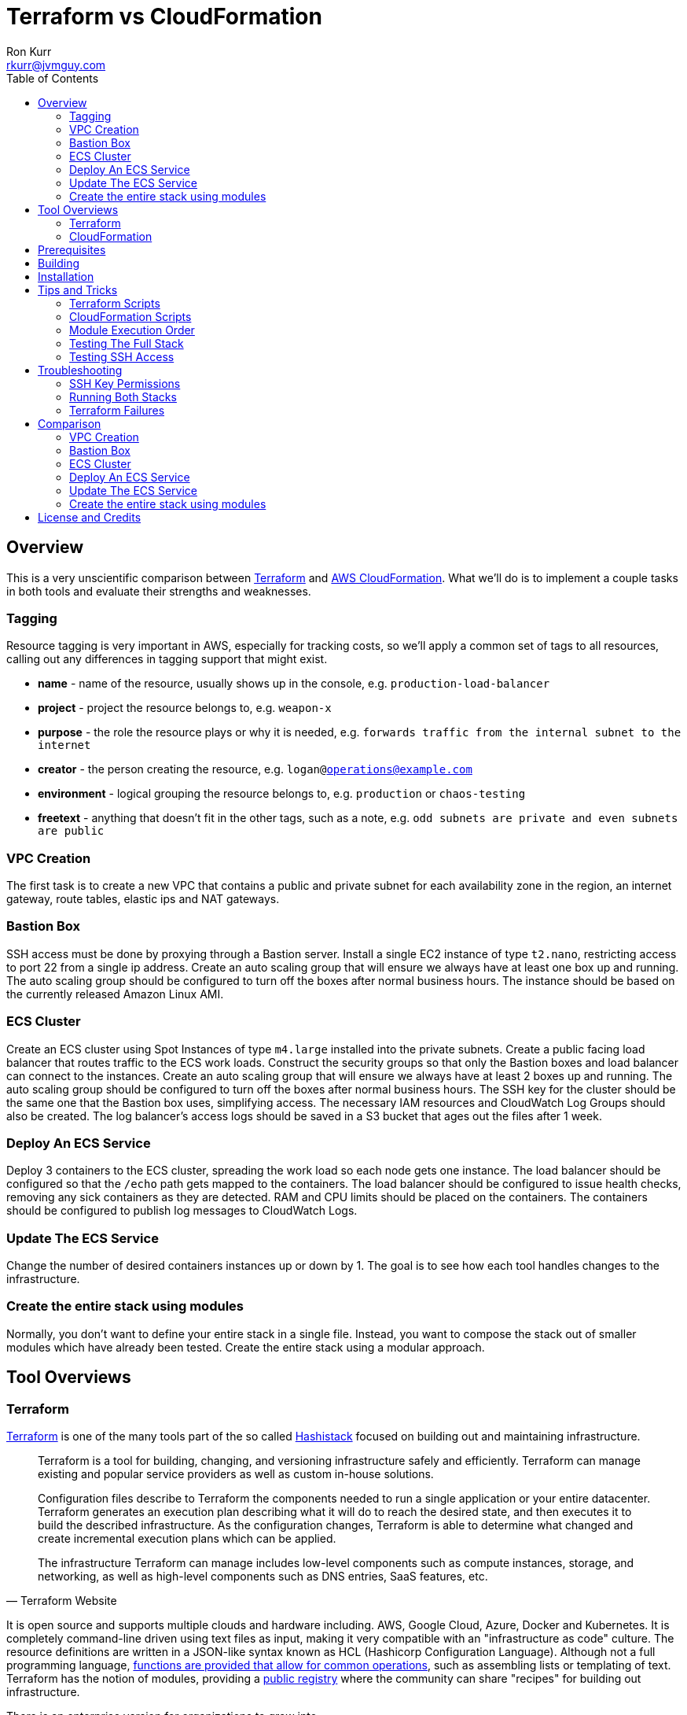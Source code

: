 :toc:
:toc-placement!:

:note-caption: :information_source:
:tip-caption: :bulb:
:important-caption: :heavy_exclamation_mark:
:warning-caption: :warning:
:caution-caption: :fire:

= Terraform vs CloudFormation
Ron Kurr <rkurr@jvmguy.com>


toc::[]

== Overview
This is a very unscientific comparison between https://www.terraform.io/[Terraform] and https://aws.amazon.com/cloudformation/[AWS CloudFormation].  What we'll do is to implement a couple tasks in both tools and evaluate their strengths and weaknesses.

=== Tagging
Resource tagging is very important in AWS, especially for tracking costs, so we'll apply a common set of tags to all resources, calling out any differences in tagging support that might exist.

* *name* - name of the resource, usually shows up in the console, e.g. `production-load-balancer`
* *project* - project the resource belongs to, e.g. `weapon-x`
* *purpose* - the role the resource plays or why it is needed, e.g. `forwards traffic from the internal subnet to the internet`
* *creator* - the person creating the resource, e.g. `logan@operations@example.com`
* *environment* - logical grouping the resource belongs to, e.g. `production` or `chaos-testing`
* *freetext* - anything that doesn't fit in the other tags, such as a note, e.g. `odd subnets are private and even subnets are public`

=== VPC Creation
The first task is to create a new VPC that contains a public and private subnet for each availability zone in the region, an internet gateway, route tables, elastic ips and NAT gateways.

=== Bastion Box
SSH access must be done by proxying through a Bastion server.  Install a single EC2 instance of type `t2.nano`, restricting access to port 22 from a single ip address.  Create an auto scaling group that will ensure we always have at least one box up and running.  The auto scaling group should be configured to turn off the boxes after normal business hours. The instance should be based on the currently released Amazon Linux AMI.

=== ECS Cluster
Create an ECS cluster using Spot Instances of type `m4.large` installed into the private subnets.  Create a public facing load balancer that routes traffic to the ECS work loads.  Construct the security groups so that only the Bastion boxes and load balancer can connect to the instances.  Create an auto scaling group that will ensure we always have at least 2 boxes up and running.  The auto scaling group should be configured to turn off the boxes after normal business hours. The SSH key for the cluster should be the same one that the Bastion box uses, simplifying access.  The necessary IAM resources and CloudWatch Log Groups should also be created.  The log balancer's access logs should be saved in a S3 bucket that ages out the files after 1 week.

=== Deploy An ECS Service
Deploy 3 containers to the ECS cluster, spreading the work load so each node gets one instance.  The load balancer should be configured so that the `/echo` path gets mapped to the containers.  The load balancer should be configured to issue health checks, removing any sick containers as they are detected. RAM and CPU limits should be placed on the containers.  The containers should be configured to publish log messages to CloudWatch Logs.

=== Update The ECS Service
Change the number of desired containers instances up or down by 1. The goal is to see how each tool handles changes to the infrastructure.

=== Create the entire stack using modules
Normally, you don't want to define your entire stack in a single file.  Instead, you want to compose the stack out of smaller modules which have already been tested.  Create the entire stack using a modular approach.

== Tool Overviews
=== Terraform
https://www.terraform.io/[Terraform] is one of the many tools part of the so called https://www.hashicorp.com/[Hashistack] focused on building out and maintaining infrastructure.

[quote, Terraform Website]
____
Terraform is a tool for building, changing, and versioning infrastructure safely and efficiently. Terraform can manage existing and popular service providers as well as custom in-house solutions.

Configuration files describe to Terraform the components needed to run a single application or your entire datacenter. Terraform generates an execution plan describing what it will do to reach the desired state, and then executes it to build the described infrastructure. As the configuration changes, Terraform is able to determine what changed and create incremental execution plans which can be applied.

The infrastructure Terraform can manage includes low-level components such as compute instances, storage, and networking, as well as high-level components such as DNS entries, SaaS features, etc.
____

It is open source and supports multiple clouds and hardware including. AWS, Google Cloud, Azure, Docker and Kubernetes.  It is completely command-line driven using text files as input, making it very compatible with an "infrastructure as code" culture.  The resource definitions are written in a JSON-like syntax known as HCL (Hashicorp Configuration Language).  Although not a full programming language, https://www.terraform.io/docs/configuration/interpolation.html#built-in-functions[functions are provided that allow for common operations], such as assembling lists or templating of text. Terraform has the notion of modules, providing a https://registry.terraform.io/[public registry] where the community can share "recipes" for building out infrastructure.

There is an enterprise version for organizations to grow into.

[quote, Terraform Website]
____
Available as a SaaS or private install, Terraform Enterprise provides collaboration and governance capabilities. For teams of operators, it enables collaboration on infrastructure and a central service registry to publish and discover infrastructure modules. For organizations, it enables policy and governance to confidently provision at scale.
____

=== CloudFormation
https://aws.amazon.com/cloudformation/[CloudFormation] is a tool provided by Amazon for managing infrastructure.

[quote, CloudFormation Website]
____

AWS CloudFormation provides a common language for you to describe and provision all the infrastructure resources in your cloud environment. CloudFormation allows you to use a simple text file to model and provision, in an automated and secure manner, all the resources needed for your applications across all regions and accounts. This file serves as the single source of truth for your cloud environment.

AWS CloudFormation is available at no additional charge, and you pay only for the AWS resources needed to run your applications.
____

The tool only manages AWS resources and covers almost everything Amazon has to offer.  Although the command-line can be used to initiate stack creation, the tool really wants to be run via a web console.  The UI is simple but does help guide the operator as to what values need to be supplied or defaulted.  CloudFormation has something called a https://aws.amazon.com/blogs/aws/use-cloudformation-stacksets-to-provision-resources-across-multiple-aws-accounts-and-regions/[StackSet] which claims to ease the burden of rolling out infrastructure between different accounts and regions, if the templates are written correctly.  CloudFormation also has a visual designer which I've only found to be useful for visualizing foreign templates and too cumbersome for creation of stacks.  CloudFormation can examine existing infrastructure and generate a template via https://docs.aws.amazon.com/AWSCloudFormation/latest/UserGuide/cfn-using-cloudformer.html[CloudFormer].  Although there is no public registry of CloudFormation templates, Amazon does provide https://aws.amazon.com/cloudformation/aws-cloudformation-templates/[sample templates] that can be used for inspiration and there are a handful of templates baked into the UI.

NOTE: all testing was done under my single, private account so I didn't examine the usefulness of StackSets.

NOTE: CloudFormer was not part of this evaluation.

image::cf-screenshot.png[CloudFormation UI]

== Prerequisites

* this code was developed and tested on https://www.ubuntu.com/download[Ubuntu 18.04]
* an https://aws.amazon.com/[AWS] account
* an SSH client
* https://www.terraform.io/[Terraform] installed and working
* https://aws.amazon.com/cli/[AWS CLI] installed and working
* https://www.gnu.org/software/bash/[BASH] installed and working
* AWS API keys exported to the Environment

```bash
export AWS_ACCESS_KEY_ID="some-key"
export AWS_SECRET_ACCESS_KEY="some-access-key"
export AWS_DEFAULT_REGION="us-east-2"
```

== Building
There isn't anything to build for this project.

== Installation
There isn't anything to install but you will need to run the `copy-files-to-s3.sh` script prior to running the `composability` script in the `cloudformation` directory.  Make sure to edit `copy-files-to-s3.sh` to use a unique bucket name. Using the existing bucket name will result in failures.

== Tips and Tricks
=== Terraform Scripts
The Terraform modules all work the same so these instructions apply to all modules.  Prior to testing a module, you will need to edit the `debug/backend.cfg` to point to an S3 bucket you have previously created to store Terraform's state.  The current values are set to a bucket you will not have access to.

```
bucket = "your-bucket-name"
region = "us-east-1"
key    = "us-east-2/debug/networking/vpc/terraform.tfstate"
```

To change values for a module, edit `debug/plan.tf`. For example, to change some of the values used for tagging, you might make edits to this:

```
module "vpc" {
    source = "../"

    region             = "us-east-2"
    name               = "Terraform"
    project            = "Bake Off"
    purpose            = "Terraform vs CloudFormation comparison"
    creator            = "rkurr@jvmguy.com"
    environment        = "development"
    freetext           = "One public and private subnet in each AZ."
    cidr_range         = "10.0.0.0/16"
    private_subnets    = ["10.0.1.0/24","10.0.3.0/24","10.0.5.0/24"]
    public_subnets     = ["10.0.2.0/24","10.0.4.0/24","10.0.6.0/24"]
    populate_all_zones = "false"
}
```

To actually build infrastructure, run `debug/debug-module.sh`.  The script exercises the 5 main Terraform commands:

1. `terraform init`, which initializes the module by downloading any dependencies it needs
1. `terraform plan`, which compares what you want done to what is currently in AWS
1. `terraform show`, which is used for peer reviews so proposed changes can evaluated prior to execution
1. `terraform apply`, which executes the plan, manipulating resources in AWS to match the plan
1. `terraform destroy`, which tears down any infrastructure that the module created. You can type `NO` to leave the infrastructure in place.

Terraform is idempotent so you can run the script several times in a row and nothing will change.

=== CloudFormation Scripts
The CloudFormation modules all work the same so these instructions apply to all modules.  Run `scripts/validate-stack.sh` to have the stack's YAML file validated for obvious syntax errors.  `scripts/create-stack.sh` will create the stack but you probably have to edit it prior to execution in order to get the values correct.  Unlike Terraform, CloudFormation doesn't support inter-module sharing of information so you have to copy and paste ids from previous modules.  For example, assume that we've already run the `vpc` module and have an empty VPC.  We need to edit the `create-stack.sh` script in the `bastion` folder and paste in the values it needs from the VPC module.

```BASH
STACKNAME=${1:-Bastion}
PROJECTNAME=${2:-BakeOff}
ENVIRONMENT=${3:-development}
CREATOR=${4:-CloudFormation}
CIDR=${5:-50.235.141.198/32}
VPC=${6:-vpc-7fc69a17}
SUBNETS=${7:-subnet-28b9fb40,subnet-70a3180a,subnet-d716f49b}
TEMPLATELOCATION=${8:-file://$(pwd)/bastion.yml}
```
If you forget this step, the stack will fail because it won't recognize the VPC and subnet ids.

To remove resources, run `scripts/destroy-stack.sh`.

=== Module Execution Order
The modules build upon each other and need to be created in sequence for things to work correctly.

1. vpc
1. bastion
1. ecs
1. ecs-service
1. composability

TIP: if you don't care build out each module individually, you can just build the `composability` module, which constructs the entire stack in a single step.

=== Testing The Full Stack
If you want to verify that the entire stack has been properly created, follow these steps:

1. obtain the URL for the load balancer, e.g. `Bake-LoadB-11WJPPFIMI8T6-112579361.us-east-2.elb.amazonaws.com`
1. `curl --silent Bake-LoadB-11WJPPFIMI8T6-112579361.us-east-2.elb.amazonaws.com/echo/operations/info` to get basic information about the container. The results should vary as the load balancer bounces requests between containers.
1. `curl --silent Bake-LoadB-11WJPPFIMI8T6-112579361.us-east-2.elb.amazonaws.com/echo/operations/health` to see the health check.
1. `curl --silent Bake-LoadB-11WJPPFIMI8T6-112579361.us-east-2.elb.amazonaws.com/echo/` to more detailed environmental information.

./echo/operations/info
```
{
    "container": "f1efa6e2-92a1-459e-815c-57637f1815fd",
    "host": "ip-10-0-1-96.us-east-2.compute.internal",
    "zone": "us-east-2a"
}
```

./echo/operations/health
```
{
    "diskSpace": {
        "free": 6970560512,
        "status": "UP",
        "threshold": 10485760,
        "total": 8318783488
    },
    "status": "UP"
}
```
./echo/
```
{
    "addresses": [
        "172.17.0.2",
        "127.0.0.1"
    ],
    "calculated-return-path": "http://alb-2018062120252468650000000e-270115944.us-east-2.elb.amazonaws.com/echo",
    "environment": {
        "HOME": "/home/microservice",
        "HOSTNAME": "spring-cloud",
        "JAVA_HOME": "/usr/lib/jvm/zulu-8-amd64",
        "JDK_HOME": "/usr/lib/jvm/zulu-8-amd64",
        "LANG": "en_US.UTF-8",
        "LANGUAGE": "en_US:en",
        "LC_ALL": "en_US.UTF-8",
        "NLSPATH": "/usr/dt/lib/nls/msg/%L/%N.cat",
        "PATH": "/usr/local/sbin:/usr/local/bin:/usr/sbin:/usr/bin:/sbin:/bin",
        "PWD": "/home/microservice",
        "SHLVL": "0",
        "XFILESEARCHPATH": "/usr/dt/app-defaults/%L/Dt",
        "server_context-path": "/echo"
    },
    "incoming-headers": {
        "accept": "*/*",
        "accept-encoding": "gzip, deflate",
        "host": "alb-2018062120252468650000000e-270115944.us-east-2.elb.amazonaws.com",
        "user-agent": "HTTPie/0.9.9",
        "x-amzn-trace-id": "Root=1-5b2cfbf0-ca954578fd39e510ce686ea0",
        "x-forwarded-port": "80",
        "x-forwarded-proto": "http"
    },
    "served-by": "m4.large:us-east-2c:i-0580f08918957b4f6:ip-10-0-5-5.us-east-2.compute.internal",
    "status-code": 200,
    "timestamp": "2018-06-22T13:38:57.095Z"
}
```

./echo/operations/metrics
```
{
    "classes": 6674,
    "classes.loaded": 6674,
    "classes.unloaded": 0,
    "counter.status.200.operations.health": 4067,
    "counter.status.200.operations.info": 1,
    "counter.status.200.root": 1,
    "counter.status.404.star-star": 1,
    "gauge.response.operations.health": 0.0,
    "gauge.response.operations.info": 65.0,
    "gauge.response.root": 380.0,
    "gauge.response.star-star": 6.0,
    "gc.copy.count": 236,
    "gc.copy.time": 586,
    "gc.marksweepcompact.count": 8,
    "gc.marksweepcompact.time": 261,
    "heap": 124736,
    "heap.committed": 34136,
    "heap.init": 8192,
    "heap.used": 26083,
    "httpsessions.active": 0,
    "httpsessions.max": -1,
    "instance.uptime": 20411631,
    "mem": 95786,
    "mem.free": 8052,
    "nonheap": 0,
    "nonheap.committed": 63232,
    "nonheap.init": 2496,
    "nonheap.used": 61650,
    "processors": 2,
    "systemload.average": 0.0,
    "threads": 21,
    "threads.daemon": 19,
    "threads.peak": 23,
    "threads.totalStarted": 28,
    "uptime": 20418643
}
```

=== Testing SSH Access
If you want to verify that the Bastion server is functioning correctly, follow these steps:

1. `ssh-add BakeOff.pem` to import the private key
1. `ssh-add -l` to verify that the import worked
1. use the console and find the public ip of the Bastion instance, e.g. `52.14.183.138`
1. `ssh -A ec2-user@52.14.183.138` to SSH into the jump box
1. use the console and find the private ip to one of the EC2 instances, e.g. `10.0.60.108`
1. `ssh 10.0.60.108` to jump to an internal box

IMPORTANT: When creating the Bastion boxes, you must've specified your public ip address as the allowed network or the firewall won't allow access.  If you didn't do this, you can go into the AWS console and adjust the Bastion box's security group, adding your ip address.

== Troubleshooting
=== SSH Key Permissions
SSH is picky about permissions on key files so try `chmod 0400 BakeOff.pem` to see if that fixes the problem.

=== Running Both Stacks
I've found that you cannot run both stacks in the same region because you run out of elastic ips.  You can ask Amazon to increase your limit or edit the files so that different regions are used.

=== Terraform Failures
I don't think I have the resource dependencies completely defined so if you get an error about something not existing when building the full stack using the `composability` module, just run the script again and it should cure itself.

== Comparison
=== VPC Creation
Creating a VCP between the two tools is fairly similar.  Each makes you describe the various building blocks needed to construct a fully functional VPC and assemble them as needed.  Where they do differ is in the handling multiple instances of the same object.  For example, the scenario is to place  subnets into all availability zones of the region.  The Virgina region has 6 AZs while the Ohio region only has 3.  Terraform has a construct that allows you to build the same resource N number of times, saving on duplicated code.  CloudFormation does not provide anything similar so you have to duplicate the directives, increasing the amount of code and making the script less reusable.

NOTE: It has been awhile since I've scoured through the CloudFormation documentation looking for a "loop" construct but I suspect it still doesn't exist because the https://github.com/awslabs/aws-cloudformation-templates/blob/master/aws/services/ECS/EC2LaunchType/clusters/public-vpc.yml[AWS Samples] still repeat declarations for each subnet.

Another minor difference is that Terraform is command-line only while CloudFormation is GUI based.  Depending on the operator, this may be a differentiator.

NOTE: CloudFormation does have a command-line but it simply kicks off the process, requiring you to then monitor the job in the console.

Compare the source of the link:terraform/vpc/main.tf[Terraform version] to the link:cloudformation/vpc/vpc.yml[CloudFormation version] and see which you prefer.

=== Bastion Box
Creation of the Bastion box, complete with an auto scaling group, scheduled actions and a security group is a little easier using Terraform.  The reason for that is that https://www.terraform.io/docs/state/index.html[Terraform has a way to share state information] between modules.  This allows the VPC information I created in a previous step to be "imported" into the Bastion module.  In CloudFormation, VPC information has to be provided by the operator.  Another difference between the tools is that Terraform allows you to create a new SSH key pair but CloudFormation doesn't seem to have that support.  The operator has to create one prior via the console and feed the key pair name into CloudFormation.

Compare the source of the link:terraform/bastion/main.tf[Terraform version] to the link:cloudformation/bastion/bastion.yml[CloudFormation version] and see which you prefer.

=== ECS Cluster
Creation of an ECS custer, including a public load balancer, S3 bucket holding access logs and auto-scaling groups for the EC2 instances, are very similar between the tools.  One difference is that Terraform allows you to place tags on the EC2 instances that get spun up as part of the auto scaling action while CloudFormation does not, making it harder to identify instances.  Both systems were able to use spot instances for the EC2 boxes, cutting down on costs. Both systems allowed for construction of security groups so that the EC2 instances can only be accessed by the load balancer and Bastion boxes.

Compare the source of the link:terraform/ecs/main.tf[Terraform version] to the link:cloudformation/ecs/ecs.yml[CloudFormation version] and see which you prefer.

=== Deploy An ECS Service
Running a container on ECS is very similar between the two systems but Terraform does provide one interesting feature: templating.  When describing the task to be run in Terraform, you hand it a JSON descriptor.  Some of the values in the descriptor need to match what is specified in the module itself, otherwise things will not deploy properly.  Here is an example of the descriptor where I paramterized the CloudWatch Log Group to use when sending logs.  In a production system, I would have parameterized more, such as ports, paths and memory values.

```JSON
[
    {
        "name": "spring-cloud-echo",
        "image": "kurron/spring-cloud-aws-echo:latest",
        "cpu": 256,
        "memory": 256,
        "portMappings": [
            {
                "containerPort": 8080,
                "hostPort": 0,
                "protocol": "tcp"
            }
        ],
        "environment": [
            {
                "name": "server_context-path",
                "value": "/alpha"
            }
        ],
        "essential": true,
        "hostname": "spring-cloud",
        "disableNetworking": false,
        "logConfiguration": {
            "logDriver": "awslogs",
            "options": {
                "awslogs-region": "${region}",
                "awslogs-group": "${log_group}"
            }
        }
    }
]
```

In CloudFormation, I didn't use a separate descriptor and did everything inline:

```yml
TaskDefinition:
    Type: 'AWS::ECS::TaskDefinition'
    Properties:
        ContainerDefinitions:
            - Name:
                  Ref: ContainerName
              Environment:
                  - Name: server_context-path
                    Value: !Ref Path
                  - Name: management_context-path
                    Value: '/operations'
              Essential: true
              Image:
                  Ref: DockerImage
              LogConfiguration:
                LogDriver: awslogs
                Options:
                    awslogs-group:
                        Ref: ContainerLogGroup
                    awslogs-region:
                        Ref: AWS::Region
              Memory:
                  Ref: ContainerMemory
              PortMappings:
                - ContainerPort:
                    Ref: ContainerPort
        Family:
            Ref: ServiceFamily
        TaskRoleArn:
            Ref: AWS::NoValue
```
NOTE: I bring up templating only to note that CloudFormation does not appear to have the capability, but it could be that they don't ever expect you to need it.

Compare the source of the link:terraform/ecs-service/main.tf[Terraform version] to the link:cloudformation/ecs-service/service.yml[CloudFormation version] and see which you prefer.

=== Update The ECS Service
You can update a CloudFormation stack using a Change Set.  A change set is a description of how you want the stack to look and can be reviewed prior to application.  The most convenient manipulation of a change set is done via the AWS console but obviously cannot be automated. When automation is desired, the AWS CLI has to be used.  The CLI form, unfortunately, is more cumbersome because all parameters to the stack must be provided otherwise default values are used.  In the example below, only the `DesireCount` paramater is being changed but the other 19 parameters must also be referenced or you run the risk of changing the stack in unintended ways.

```bash
CREATE="aws cloudformation create-change-set --stack-name $STACK_ARN \
      	                                     --change-set-name $CHANGE_SET_NAME \
                                             --use-previous-template \
					     --parameters ParameterKey=DesiredCount,ParameterValue=$DESIRED_COUNT \
					                  ParameterKey=Project,UsePreviousValue=true \
					                  ParameterKey=Creator,UsePreviousValue=true \
					                  ParameterKey=Environment,UsePreviousValue=true \
					                  ParameterKey=Notes,UsePreviousValue=true \
					                  ParameterKey=VPC,UsePreviousValue=true \
					                  ParameterKey=Cluster,UsePreviousValue=true \
					                  ParameterKey=Listener,UsePreviousValue=true \
					                  ParameterKey=Path,UsePreviousValue=true \
					                  ParameterKey=HealthCheckPath,UsePreviousValue=true \
					                  ParameterKey=HealthCheckProtocol,UsePreviousValue=true \
					                  ParameterKey=LoadBalancerProtocol,UsePreviousValue=true \
					                  ParameterKey=LoadBalancerPort,UsePreviousValue=true \
					                  ParameterKey=ListenerPriority,UsePreviousValue=true \
					                  ParameterKey=DockerImage,UsePreviousValue=true \
					                  ParameterKey=ContainerPort,UsePreviousValue=true \
					                  ParameterKey=ContainerMemory,UsePreviousValue=true \
					                  ParameterKey=ContainerName,UsePreviousValue=true \
					                  ParameterKey=ServiceFamily,UsePreviousValue=true \
					                  ParameterKey=LogGroup,UsePreviousValue=true"
```
Terraform is more straight forward. All you do is edit the Terraform plan in-place, review the changes and then apply them.  Here is the output from bumping up the number of ECS container instances from 2 to 3:

```
terraform show debug/proposed-changes.plan
  ~ module.ecs_service.aws_ecs_service.service
      desired_count: "2" => "3"


terraform apply -refresh=true -lock=true -auto-approve=true -input=false debug/proposed-changes.plan
module.ecs_service.aws_ecs_service.service: Modifying... (ID: arn:aws:ecs:us-east-2:387188308760:service/Terraform)
  desired_count: "2" => "3"
module.ecs_service.aws_ecs_service.service: Modifications complete after 0s (ID: arn:aws:ecs:us-east-2:387188308760:service/Terraform)

Apply complete! Resources: 0 added, 1 changed, 0 destroyed.
```

Compare the source of the link:terraform/ecs-service/debug/plan.tf[Terraform version] to the link:cloudformation/ecs-service/scripts/update-stack.sh[CloudFormation version] and see which you prefer.

=== Create the entire stack using modules
Terraform has good story for this one. In fact, there is the https://registry.terraform.io/[Terraform Module Registry] where the community can share "recipes" for assembling different pieces of infrastructure.  The Terraform code we've used so far have been expressed in terms of modules so assembling them into a single file is straight forward.

CloudFormation has the notion of "nested stacks" where a master file imports and invokes the child modules.  Unlike Terraform, there isn't a registry of community modules.  All the files have to live in S3, which makes deployments a little less convenient and requires an additional step to continually move files from source control into a bucket.

Compare the source of the link:terraform/composability/debug/plan.tf[Terraform version] to the link:cloudformation/ecs-service/scripts/update-stack.sh[CloudFormation version] and see which you prefer.

== License and Credits
This project is licensed under the https://creativecommons.org/licenses/by-nc-sa/4.0/legalcode[Creative Commons Attribution-NonCommercial-ShareAlike 4.0 International License].
